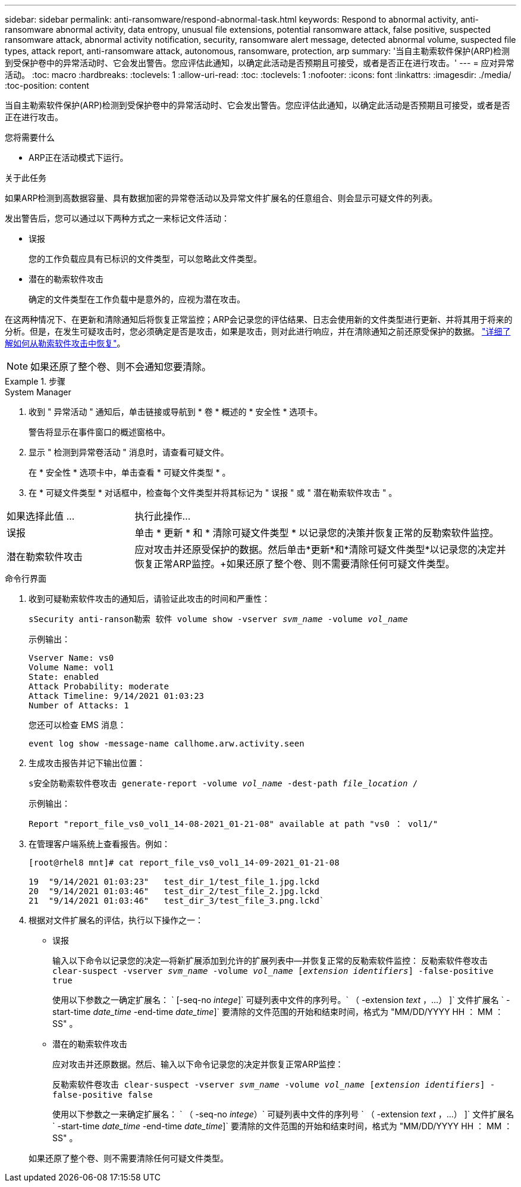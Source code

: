 ---
sidebar: sidebar 
permalink: anti-ransomware/respond-abnormal-task.html 
keywords: Respond to abnormal activity, anti-ransomware abnormal activity, data entropy, unusual file extensions, potential ransomware attack, false positive, suspected ransomware attack, abnormal activity notification, security, ransomware alert message, detected abnormal volume, suspected file types, attack report, anti-ransomware attack, autonomous, ransomware, protection, arp 
summary: '当自主勒索软件保护(ARP)检测到受保护卷中的异常活动时、它会发出警告。您应评估此通知，以确定此活动是否预期且可接受，或者是否正在进行攻击。' 
---
= 应对异常活动。
:toc: macro
:hardbreaks:
:toclevels: 1
:allow-uri-read: 
:toc: 
:toclevels: 1
:nofooter: 
:icons: font
:linkattrs: 
:imagesdir: ./media/
:toc-position: content


[role="lead"]
当自主勒索软件保护(ARP)检测到受保护卷中的异常活动时、它会发出警告。您应评估此通知，以确定此活动是否预期且可接受，或者是否正在进行攻击。

.您将需要什么
* ARP正在活动模式下运行。


.关于此任务
如果ARP检测到高数据容量、具有数据加密的异常卷活动以及异常文件扩展名的任意组合、则会显示可疑文件的列表。

发出警告后，您可以通过以下两种方式之一来标记文件活动：

* 误报
+
您的工作负载应具有已标识的文件类型，可以忽略此文件类型。

* 潜在的勒索软件攻击
+
确定的文件类型在工作负载中是意外的，应视为潜在攻击。



在这两种情况下、在更新和清除通知后将恢复正常监控；ARP会记录您的评估结果、日志会使用新的文件类型进行更新、并将其用于将来的分析。但是，在发生可疑攻击时，您必须确定是否是攻击，如果是攻击，则对此进行响应，并在清除通知之前还原受保护的数据。 link:index.html#how-to-recover-hdata-in-ontap-after-a-ransomware-attack["详细了解如何从勒索软件攻击中恢复"]。


NOTE: 如果还原了整个卷、则不会通知您要清除。

.步骤
[role="tabbed-block"]
====
.System Manager
--
. 收到 " 异常活动 " 通知后，单击链接或导航到 * 卷 * 概述的 * 安全性 * 选项卡。
+
警告将显示在事件窗口的概述窗格中。

. 显示 " 检测到异常卷活动 " 消息时，请查看可疑文件。
+
在 * 安全性 * 选项卡中，单击查看 * 可疑文件类型 * 。

. 在 * 可疑文件类型 * 对话框中，检查每个文件类型并将其标记为 " 误报 " 或 " 潜在勒索软件攻击 " 。


[cols="25,75"]
|===


| 如果选择此值 ... | 执行此操作… 


| 误报 | 单击 * 更新 * 和 * 清除可疑文件类型 * 以记录您的决策并恢复正常的反勒索软件监控。 


| 潜在勒索软件攻击 | 应对攻击并还原受保护的数据。然后单击*更新*和*清除可疑文件类型*以记录您的决定并恢复正常ARP监控。+如果还原了整个卷、则不需要清除任何可疑文件类型。 
|===
--
.命令行界面
--
. 收到可疑勒索软件攻击的通知后，请验证此攻击的时间和严重性：
+
`sSecurity anti-ranson勒索 软件 volume show -vserver _svm_name_ -volume _vol_name_`

+
示例输出：

+
....
Vserver Name: vs0
Volume Name: vol1
State: enabled
Attack Probability: moderate
Attack Timeline: 9/14/2021 01:03:23
Number of Attacks: 1
....
+
您还可以检查 EMS 消息：

+
`event log show -message-name callhome.arw.activity.seen`

. 生成攻击报告并记下输出位置：
+
`s安全防勒索软件卷攻击 generate-report -volume _vol_name_ -dest-path _file_location_ /`

+
示例输出：

+
`Report "report_file_vs0_vol1_14-08-2021_01-21-08" available at path "vs0 ： vol1/"`

. 在管理客户端系统上查看报告。例如：
+
....
[root@rhel8 mnt]# cat report_file_vs0_vol1_14-09-2021_01-21-08

19  "9/14/2021 01:03:23"   test_dir_1/test_file_1.jpg.lckd
20  "9/14/2021 01:03:46"   test_dir_2/test_file_2.jpg.lckd
21  "9/14/2021 01:03:46"   test_dir_3/test_file_3.png.lckd`
....
. 根据对文件扩展名的评估，执行以下操作之一：
+
** 误报
+
输入以下命令以记录您的决定—将新扩展添加到允许的扩展列表中—并恢复正常的反勒索软件监控： `反勒索软件卷攻击 clear-suspect -vserver _svm_name_ -volume _vol_name_ [_extension identifiers_] -false-positive true`

+
使用以下参数之一确定扩展名： ` [-seq-no _intege_]` 可疑列表中文件的序列号。` （ -extension _text_ ，…） ]` 文件扩展名 ` -start-time _date_time_ -end-time _date_time_]` 要清除的文件范围的开始和结束时间，格式为 "MM/DD/YYYY HH ： MM ： SS" 。

** 潜在的勒索软件攻击
+
应对攻击并还原数据。然后、输入以下命令记录您的决定并恢复正常ARP监控：

+
`反勒索软件卷攻击 clear-suspect -vserver _svm_name_ -volume _vol_name_ [_extension identifiers_] -false-positive false`

+
使用以下参数之一来确定扩展名： ` （ -seq-no _intege_）` 可疑列表中文件的序列号 ` （ -extension _text_ ，…） ]` 文件扩展名 ` -start-time _date_time_ -end-time _date_time_]` 要清除的文件范围的开始和结束时间，格式为 "MM/DD/YYYY HH ： MM ： SS" 。

+
如果还原了整个卷、则不需要清除任何可疑文件类型。





--
====